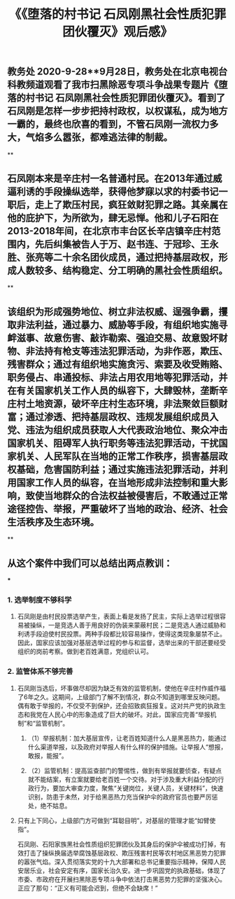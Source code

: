 #+TITLE: 《《堕落的村书记 石凤刚黑社会性质犯罪团伙覆灭》观后感》

** 教务处 2020-9-28**9月28日，教务处在北京电视台科教频道观看了我市扫黑除恶专项斗争战果专题片《堕落的村书记 石凤刚黑社会性质犯罪团伙覆灭》。看到了石凤刚是怎样一步步把持村政权，以权谋私，成为地方一霸的，最终也欣喜的看到，不管石凤刚一流权力多大，气焰多么嚣张，都难逃法律的制裁。
**
** 石凤刚本来是辛庄村一名普通村民。在2013年通过威逼利诱的手段操纵选举，获得他梦寐以求的村委书记一职后，走上了欺压村民，疯狂敛财犯罪之路。其亲属在他的庇护下，为所欲为，肆无忌惮。他和儿子石阳在2013-2018年间，在北京市丰台区长辛店镇辛庄村范围内，先后纠集被告人于万、赵书连、于冠珍、王永胜、张亮等二十余名团伙成员，通过把持基层政权，形成人数较多、结构稳定、分工明确的黑社会性质组织。
**
** 该组织为形成强势地位、树立非法权威、逞强争霸，攫取非法利益，通过暴力、威胁等手段，有组织地实施寻衅滋事、故意伤害、敲诈勒索、强迫交易、故意毁坏财物、非法持有枪支等违法犯罪活动，为非作恶，欺压、残害群众；通过有组织地实施贪污、索要及收受贿赂、职务侵占、串通投标、非法占用农用地等犯罪活动，并在有关国家机关工作人员的纵容下，大肆毁林，垄断辛庄村土地资源，破坏辛庄村生态环境，非法聚敛巨额财富；通过渗透、把持基层政权、违规发展组织成员入党、违法为组织成员获取人大代表政治地位、聚众冲击国家机关、阻碍军人执行职务等违法犯罪活动，干扰国家机关、人民军队在当地的正常工作秩序，损害基层政权基础，危害国防利益；通过实施违法犯罪活动，并利用国家工作人员的纵容，在当地形成非法控制和重大影响，致使当地群众的合法权益被侵害后，不敢通过正常途径控告、举报，严重破坏了当地的政治、经济、社会生活秩序及生态环境。
**
** 从这个案件中我们可以总结出两点教训：
***
*** 1. 选举制度不够科学
**** 石凤刚是由村民投票选举产生，表面上看是发扬了民主，实际上选举过程很容易被操纵，一是竞选人善于用良好的伪装来蒙蔽村民；二是竞选人通过威胁和利诱手段迫使村民投票。两种手段都比较容易操作，使得这类现象屡禁不止。因此，国家应该加强对基层选举过程的参与和监督，选举出来的干部还要经受组织的岗前考察。做到老百姓满意，党组织认可。
*** 2. 监管体系不够完善
**** 石凤刚当选后，坏事做尽却因为缺乏有效的监管机制，使他在辛庄村作威作福了6年之久。这期间，上级部门了解不到情况，群众不知道到哪里反映问题。偶有敢于举报的，不仅受不到保护，还会招致疯狂报复。这对共产党的执政生态和我党在人民心中的形象造成了巨大的破坏。对此，国家应完善“举报机制”和“监管机制”。
***** （1）举报机制：加大基层宣传，让老百姓知道什么人是黑恶热力，能通过什么渠道举报，以及政府对举报人有什么样的保护措施。让举报人“想报，敢报，能报”。
***** （2）监管机制：提高监查部门的警惕性，做到有举报就要侦查，有疑点就不能结案，有立案就要给老百姓一个交待。对于涉及重大利益分配的行政行为，要加大审查力度，聚焦“关键岗位，关键人员，关键材料”，快速识别，防患于未然，对于给黑恶热力充当保护伞的政府官员也要严厉惩处，绝不姑息。
**** 只有上下同心，上级部门方可做到“耳聪目明”，对基层的管理才能“如臂使指”。
石凤刚、石阳家族黑社会性质组织犯罪团伙及其身后的保护伞被成功打掉，有效打击了操纵换届选举腐蚀基层政权、欺压残害村民等农村地区黑恶势力犯罪的嚣张气焰。深入贯彻落实党的十九大部署和总书记重要指示精神，保障人民安居乐业，社会安定有序，国家长治久安。进一步巩固党的执政基础，体现了市委、市政府在开展扫黑除恶专项斗争中依法打击黑恶势力犯罪的坚强决心。正应了那句：“正义有可能会迟到，但绝不会缺席！”
